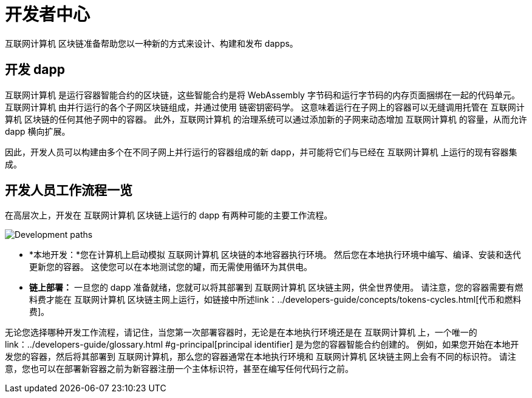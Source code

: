 :title:  {IC} SDK - Developer Tools
= 开发者中心
:proglang: Motoko
:IC: 互联网计算机
:company-id: DFINITY
:page-layout: home
ifdef::env-github,env-browser[:outfilesuffix:.adoc]

{IC} 区块链准备帮助您以一种新的方式来设计、构建和发布 dapps。

== 开发 dapp

{IC} 是运行容器智能合约的区块链，这些智能合约是将 WebAssembly 字节码和运行字节码的内存页面捆绑在一起的代码单元。{IC} 由并行运行的各个子网区块链组成，并通过使用 链密钥密码学。 这意味着运行在子网上的容器可以无缝调用托管在 {IC} 区块链的任何其他子网中的容器。 此外，{IC} 的治理系统可以通过添加新的子网来动态增加 {IC} 的容量，从而允许 dapp 横向扩展。

因此，开发人员可以构建由多个在不同子网上并行运行的容器组成的新 dapp，并可能将它们与已经在 {IC} 上运行的现有容器集成。

== 开发人员工作流程一览

在高层次上，开发在 {IC} 区块链上运行的 dapp 有两种可能的主要工作流程。

image:local-remote-path-workflow.svg[Development paths]

* *本地开发：*您在计算机上启动模拟 {IC} 区块链的本地容器执行环境。 然后您在本地执行环境中编写、编译、安装和迭代更新您的容器。 这使您可以在本地测试您的罐，而无需使用循环为其供电。

* *链上部署：* 一旦您的 dapp 准备就绪，您就可以将其部署到 {IC} 区块链主网，供全世界使用。 请注意，您的容器需要有燃料费才能在 {IC} 区块链主网上运行，如链接中所述link：../developers-guide/concepts/tokens-cycles{outfilesuffix}[代币和燃料费]。

无论您选择哪种开发工作流程，请记住，当您第一次部署容器时，无论是在本地执行环境还是在 {IC} 上，一个唯一的link：../developers-guide/glossary{outfilesuffix} #g-principal[principal identifier] 是为您的容器智能合约创建的。 例如，如果您开始在本地开发您的容器，然后将其部署到 {IC}，那么您的容器通常在本地执行环境和 {IC} 区块链主网上会有不同的标识符。 请注意，您也可以在部署新容器之前为新容器注册一个主体标识符，甚至在编写任何代码行之前。